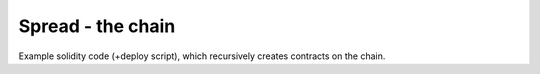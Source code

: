 ===================================================
Spread - the chain
===================================================

Example solidity code (+deploy script), which recursively creates contracts on the chain.

